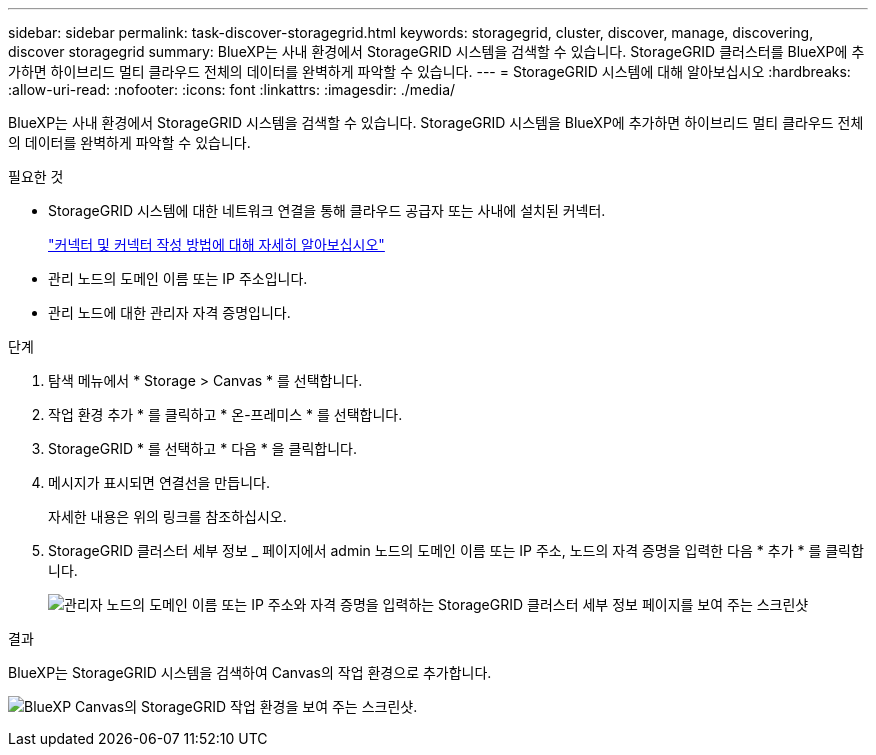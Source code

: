---
sidebar: sidebar 
permalink: task-discover-storagegrid.html 
keywords: storagegrid, cluster, discover, manage, discovering, discover storagegrid 
summary: BlueXP는 사내 환경에서 StorageGRID 시스템을 검색할 수 있습니다. StorageGRID 클러스터를 BlueXP에 추가하면 하이브리드 멀티 클라우드 전체의 데이터를 완벽하게 파악할 수 있습니다. 
---
= StorageGRID 시스템에 대해 알아보십시오
:hardbreaks:
:allow-uri-read: 
:nofooter: 
:icons: font
:linkattrs: 
:imagesdir: ./media/


BlueXP는 사내 환경에서 StorageGRID 시스템을 검색할 수 있습니다. StorageGRID 시스템을 BlueXP에 추가하면 하이브리드 멀티 클라우드 전체의 데이터를 완벽하게 파악할 수 있습니다.

.필요한 것
* StorageGRID 시스템에 대한 네트워크 연결을 통해 클라우드 공급자 또는 사내에 설치된 커넥터.
+
https://docs.netapp.com/us-en/cloud-manager-setup-admin/concept-connectors.html["커넥터 및 커넥터 작성 방법에 대해 자세히 알아보십시오"^]

* 관리 노드의 도메인 이름 또는 IP 주소입니다.
* 관리 노드에 대한 관리자 자격 증명입니다.


.단계
. 탐색 메뉴에서 * Storage > Canvas * 를 선택합니다.
. 작업 환경 추가 * 를 클릭하고 * 온-프레미스 * 를 선택합니다.
. StorageGRID * 를 선택하고 * 다음 * 을 클릭합니다.
. 메시지가 표시되면 연결선을 만듭니다.
+
자세한 내용은 위의 링크를 참조하십시오.

. StorageGRID 클러스터 세부 정보 _ 페이지에서 admin 노드의 도메인 이름 또는 IP 주소, 노드의 자격 증명을 입력한 다음 * 추가 * 를 클릭합니다.
+
image:screenshot-cluster-details.png["관리자 노드의 도메인 이름 또는 IP 주소와 자격 증명을 입력하는 StorageGRID 클러스터 세부 정보 페이지를 보여 주는 스크린샷"]



.결과
BlueXP는 StorageGRID 시스템을 검색하여 Canvas의 작업 환경으로 추가합니다.

image:screenshot-canvas.png["BlueXP Canvas의 StorageGRID 작업 환경을 보여 주는 스크린샷."]
